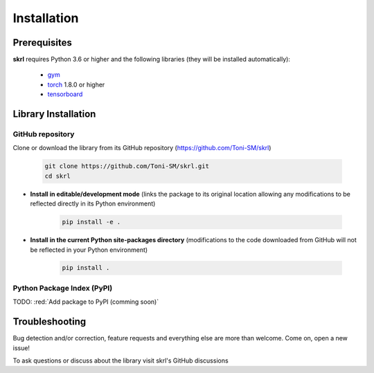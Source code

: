Installation
============

Prerequisites
-------------

**skrl** requires Python 3.6 or higher and the following libraries (they will be installed automatically):

    * `gym <https://gym.openai.com/>`_
    * `torch <https://pytorch.org/>`_ 1.8.0 or higher
    * `tensorboard <https://www.tensorflow.org/tensorboard>`_

Library Installation
--------------------

GitHub repository
^^^^^^^^^^^^^^^^^

Clone or download the library from its GitHub repository (https://github.com/Toni-SM/skrl)

    .. code-block:: bash
        
        git clone https://github.com/Toni-SM/skrl.git
        cd skrl

* **Install in editable/development mode** (links the package to its original location allowing any modifications to be reflected directly in its Python environment)

    .. code-block:: bash
        
        pip install -e .

* **Install in the current Python site-packages directory** (modifications to the code downloaded from GitHub will not be reflected in your Python environment)

    .. code-block:: bash
        
        pip install .

Python Package Index (PyPI)
^^^^^^^^^^^^^^^^^^^^^^^^^^^

TODO: :red:`Add package to PyPI (comming soon)`

Troubleshooting
---------------

Bug detection and/or correction, feature requests and everything else are more than welcome. Come on, open a new issue!

.. centered:: https://github.com/Toni-SM/skrl/issues

To ask questions or discuss about the library visit skrl's GitHub discussions

.. centered:: https://github.com/Toni-SM/skrl/discussions
